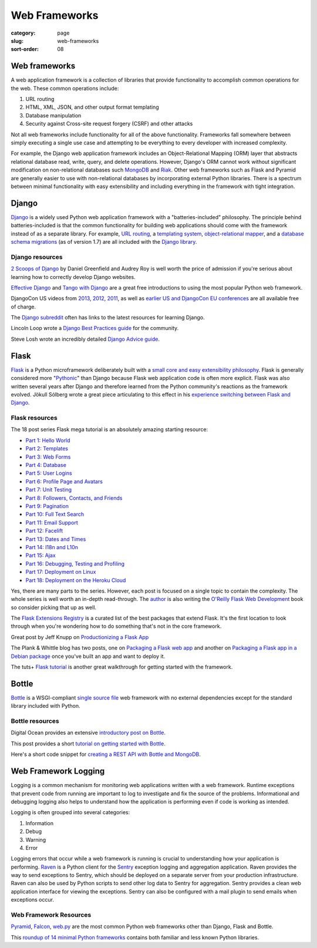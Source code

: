==============
Web Frameworks
==============

:category: page
:slug: web-frameworks
:sort-order: 08

---------------
Web frameworks
---------------
A web application framework is a collection of libraries that 
provide functionality to accomplish common operations for the web. These
common operations include:

1. URL routing
2. HTML, XML, JSON, and other output format templating
3. Database manipulation
4. Security against Cross-site request forgery (CSRF) and other attacks

Not all web frameworks include functionality for all of the above 
functionality. Frameworks fall somewhere between simply executing a 
single use case and attempting to be everything to every developer with
increased complexity. 

For example, the Django web application framework includes an 
Object-Relational Mapping (ORM) layer that abstracts relational database 
read, write, query, and delete operations. However, Django's ORM
cannot work without significant modification on non-relational databases such 
`MongoDB <http://www.mongodb.org/>`_ and `Riak <http://docs.basho.com/>`_.
Other web frameworks such as Flask and Pyramid are generally easier to
use with non-relational databases by incorporating external Python libraries.
There is a spectrum between minimal functionality with easy extensibility and
including everything in the framework with tight integration.

------
Django
------
`Django <http://www.djangoproject.com/>`_ is a widely used Python web 
application framework with a "batteries-included" philosophy. The principle
behind batteries-included is that the common functionality for building
web applications should come with the framework instead of as a separate
library. For example, 
`URL routing <https://docs.djangoproject.com/en/dev/topics/http/urls/>`_, a 
`templating system <https://docs.djangoproject.com/en/dev/topics/templates/>`_,
`object-relational mapper <https://docs.djangoproject.com/en/dev/topics/db/>`_,
and a `database schema migrations <https://docs.djangoproject.com/en/dev/topics/migrations/>`_ 
(as of version 1.7) are all included with the `Django library <https://pypi.python.org/pypi/Django/1.6.2>`_.


Django resources
================
`2 Scoops of Django <http://twoscoopspress.com/products/two-scoops-of-django-1-6>`_ 
by Daniel Greenfield and Audrey Roy is well worth the price of admission if
you're serious about learning how to correctly develop Django websites.


`Effective Django <http://effectivedjango.com/>`_ and 
`Tango with Django <http://www.tangowithdjango.com/book/>`_ are a great free
introductions to using the most popular Python web framework.

DjangoCon US videos from 
`2013 <http://www.youtube.com/user/TheOpenBastion/videos>`_, 
`2012 <http://pyvideo.org/category/23/djangocon-2012>`_, 
`2011 <http://pyvideo.org/category/3/djangocon-2011>`_, as well as  
`earlier US and DjangoCon EU conferences <http://pyvideo.org/category>`_ are
all available free of charge.

The `Django subreddit <http://www.reddit.com/r/django>`_ often has links to
the latest resources for learning Django.

Lincoln Loop wrote a 
`Django Best Practices guide <http://lincolnloop.com/django-best-practices/>`_
for the community.

Steve Losh wrote an incredibly detailed `Django Advice guide <http://stevelosh.com/blog/2011/06/django-advice/>`_.


-----
Flask
-----
`Flask <http://flask.pocoo.org/>`_ is a Python microframework deliberately 
built with a 
`small core and easy extensibility philosophy <http://flask.pocoo.org/docs/design/>`_. 
Flask is generally considered more 
"`Pythonic <http://stackoverflow.com/questions/58968/what-defines-pythonian-or-pythonic>`_" than Django because Flask web application code is often more
explicit. Flask was also written several years after Django and therefore
learned from the Python community's reactions as the framework evolved.
Jökull Sólberg wrote a great piece articulating to this effect in his 
`experience switching between Flask and Django <http://jokull.calepin.co/my-flask-to-django-experience.html>`_.


Flask resources
===============
The 18 post series Flask mega tutorial is an absolutely amazing starting 
resource: 

* `Part 1: Hello World <http://blog.miguelgrinberg.com/post/the-flask-mega-tutorial-part-i-hello-world>`_

* `Part 2: Templates <http://blog.miguelgrinberg.com/post/the-flask-mega-tutorial-part-ii-templates>`_

* `Part 3: Web Forms <http://blog.miguelgrinberg.com/post/the-flask-mega-tutorial-part-iii-web-forms>`_

* `Part 4: Database <http://blog.miguelgrinberg.com/post/the-flask-mega-tutorial-part-iv-database>`_

* `Part 5: User Logins <http://blog.miguelgrinberg.com/post/the-flask-mega-tutorial-part-v-user-logins>`_

* `Part 6: Profile Page and Avatars <http://blog.miguelgrinberg.com/post/the-flask-mega-tutorial-part-vi-profile-page-and-avatars>`_

* `Part 7: Unit Testing <http://blog.miguelgrinberg.com/post/the-flask-mega-tutorial-part-vii-unit-testing>`_

* `Part 8: Followers, Contacts, and Friends <http://blog.miguelgrinberg.com/post/the-flask-mega-tutorial-part-viii-followers-contacts-and-friends>`_

* `Part 9: Pagination <http://blog.miguelgrinberg.com/post/the-flask-mega-tutorial-part-ix-pagination>`_

* `Part 10: Full Text Search <http://blog.miguelgrinberg.com/post/the-flask-mega-tutorial-part-x-full-text-search>`_

* `Part 11: Email Support <http://blog.miguelgrinberg.com/post/the-flask-mega-tutorial-part-xi-email-support>`_

* `Part 12: Facelift <http://blog.miguelgrinberg.com/post/the-flask-mega-tutorial-part-xii-facelift>`_

* `Part 13: Dates and Times <http://blog.miguelgrinberg.com/post/the-flask-mega-tutorial-part-xiii-dates-and-times>`_

* `Part 14: I18n and L10n <http://blog.miguelgrinberg.com/post/the-flask-mega-tutorial-part-xiv-i18n-and-l10n>`_

* `Part 15: Ajax <http://blog.miguelgrinberg.com/post/the-flask-mega-tutorial-part-xv-ajax>`_

* `Part 16: Debugging, Testing and Profiling <http://blog.miguelgrinberg.com/post/the-flask-mega-tutorial-part-xvi-debugging-testing-and-profiling>`_

* `Part 17: Deployment on Linux <http://blog.miguelgrinberg.com/post/the-flask-mega-tutorial-part-xvii-deployment-on-linux-even-on-the-raspberry-pi>`_

* `Part 18: Deployment on the Heroku Cloud <http://blog.miguelgrinberg.com/post/the-flask-mega-tutorial-part-xviii-deployment-on-the-heroku-cloud>`_

Yes, there are many parts to the series. However, each post is focused on
a single topic to contain the complexity. The whole series is well 
worth an in-depth read-through. The 
`author <https://twitter.com/miguelgrinberg>`_ is also writing the 
`O'Reilly Flask Web Development <http://shop.oreilly.com/product/0636920031116.do>`_
book so consider picking that up as well.

The `Flask Extensions Registry <http://flask.pocoo.org/extensions/>`_ is a
curated list of the best packages that extend Flask. It's the first location
to look through when you're wondering how to do something that's not in the
core framework.

Great post by Jeff Knupp on `Productionizing a Flask App <http://www.jeffknupp.com/blog/2014/01/29/productionizing-a-flask-application/>`_

The Plank & Whittle blog has two posts, one on `Packaging a Flask web app <http://www.plankandwhittle.com/packaging-a-flask-web-app/>`_ 
and another on `Packaging a Flask app in a Debian package <http://www.plankandwhittle.com/packaging-a-flask-app-in-a-debian-package/>`_
once you've built an app and want to deploy it.

The tuts+ `Flask tutorial <http://code.tutsplus.com/tutorials/an-introduction-to-pythons-flask-framework--net-28822>`_ 
is another great walkthrough for getting started with the framework.


------
Bottle
------
`Bottle <http://bottlepy.org/docs/dev/index.html>`_ is a WSGI-compliant
`single source file <https://github.com/defnull/bottle/blob/master/bottle.py>`_
web framework with no external dependencies except for the standard library
included with Python.


Bottle resources
================
Digital Ocean provides an extensive `introductory post on Bottle <https://www.digitalocean.com/community/articles/how-to-use-the-bottle-micro-framework-to-develop-python-web-apps>`_.

This post provides a short 
`tutorial on getting started with Bottle <http://www.giantflyingsaucer.com/blog/?p=3598>`_.

Here's a short code snippet for `creating a REST API with Bottle and MongoDB <http://myadventuresincoding.wordpress.com/2011/01/02/creating-a-rest-api-in-python-using-bottle-and-mongodb/>`_.


---------------------
Web Framework Logging
---------------------
Logging is a common mechanism for monitoring web applications written with a
web framework. Runtime exceptions that prevent code from running are 
important to log to investigate and fix the source of the problems. 
Informational and debugging logging also helps to understand how the 
application is performing even if code is working as intended.

Logging is often grouped into several categories:

1. Information
2. Debug
3. Warning
4. Error

Logging errors that occur while a web framework is running is crucial to
understanding how your application is performing. 
`Raven <http://raven.readthedocs.org/en/latest/>`_ is a Python client for the
`Sentry <https://github.com/getsentry/sentry>`_ exception logging and 
aggregation application. Raven provides the way to send exceptions to
Sentry, which should be deployed on a separate server from your production
infrastructure. Raven can also be used by Python scripts to send other
log data to Sentry for aggregation. Sentry provides a clean web application
interface for viewing the exceptions. Sentry can also be configured with a
mail plugin to send emails when exceptions occur.


Web Framework Resources
=======================
`Pyramid <http://www.pylonsproject.org/>`_, 
`Falcon <http://falconframework.org/>`_,
`web.py <http://webpy.org/>`_ are the most common Python web frameworks other
than Django, Flask and Bottle.

This `roundup of 14 minimal Python frameworks <http://codecondo.com/14-minimal-web-frameworks-for-python/>`_
contains both familiar and less known Python libraries.

